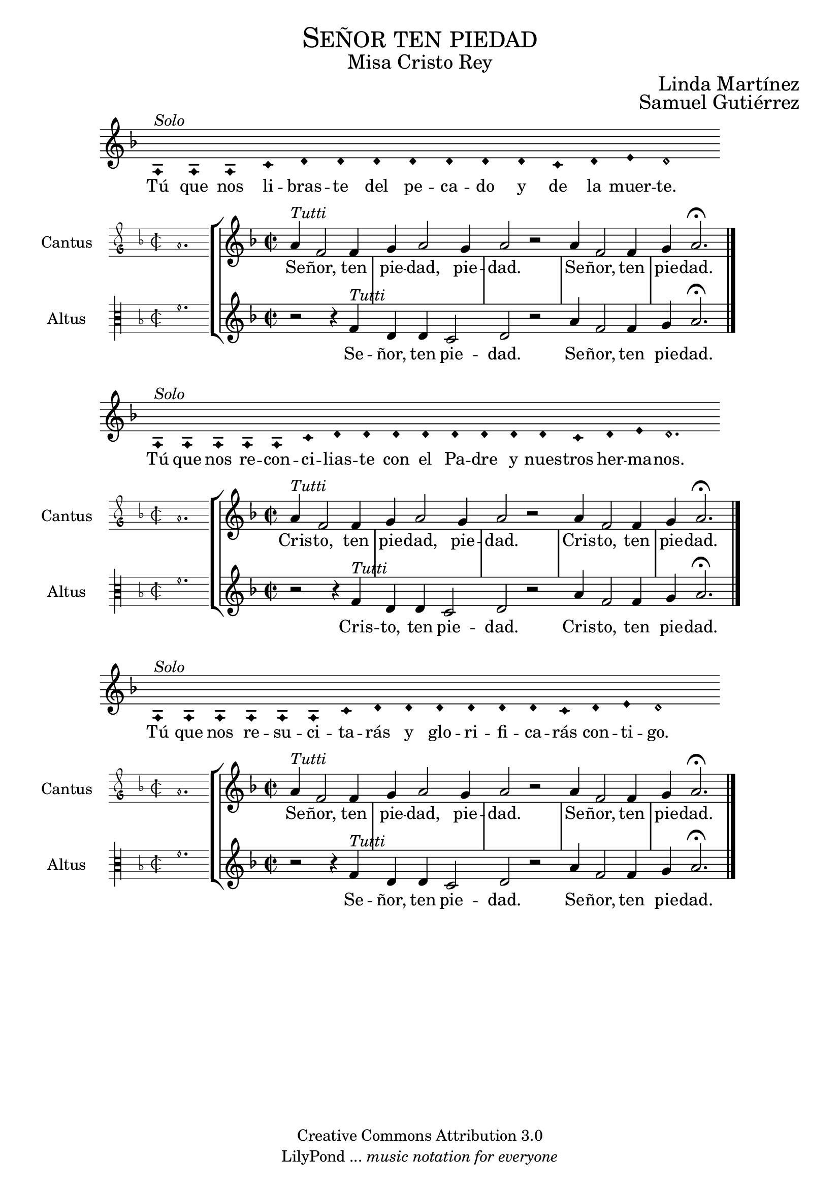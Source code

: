 % ****************************************************************
%   Kyrie eleison - Renaissance way melody
%	Music and accompaniment by serachsam
% ****************************************************************
\language "espanol"
\version "2.23.2"

% --- Includes

% --- Global size
%#(set-global-staff-size 16.4)

% --- Header
\markup { \fill-line { \center-column { \fontsize #5 \smallCaps "Señor ten piedad" \fontsize #2 "Misa Cristo Rey" } } }
\markup { \fill-line { " " \right-column { \fontsize #2 "Linda Martínez" } } }
\markup { \fill-line { " " \right-column { \fontsize #2 "Samuel Gutiérrez" } } }
\header {
  copyright = "Creative Commons Attribution 3.0"
  tagline = \markup { \with-url "http://lilypond.org/web/" { LilyPond ... \italic { music notation for everyone } } }
  breakbefore = ##t
}

% --- Global parameters
global = {
  \set Score.skipBars = ##t
  \clef "treble"
  \key re \minor
  \time 2/2
  % the actual music
  \skip 1*5
  % let finis bar go through all staves
  \override Staff.BarLine.transparent = ##f
  % finis bar
  \bar "|."
}

% --- Music
cantusIncipit = {
  \set Staff.instrumentName = "Cantus"
  \clef "petrucci-g"
  \key fa \major
  \time 2/2
  la'1.
}

cantusNotes = \relative do ' {
  la'4^\markup{ \italic "Tutti"} fa2 fa4 |
  sol4 la2 sol4 |
  la2 r |
  la4 fa2 fa4 |
  sol4 la2. \fermata | \break
}

cantusLyrics = \lyricmode {
  Se -- ñor, ten pie -- dad, pie -- dad. Se -- ñor, ten pie -- dad.
}

cantusLyricsAltenative = \lyricmode {
  Cris -- to, ten pie -- dad, pie -- dad. Cris -- to, ten pie -- dad.
}

altusIncipit = {
  \set Staff.instrumentName = "Altus"
  \clef "petrucci-c3"
  \key fa \major
  \time 2/2
  fa'1.
}

altusNotes = \relative do' {
  r2 r4 fa4^\markup{ \italic "Tutti"} |
  re4 re do2 |
  re2 r |
  la'4 fa2 fa4 |
  sol4 la2. \fermata | \break
}

altusLyrics = \lyricmode {
  Se -- ñor, ten pie -- dad. Se -- ñor, ten pie -- dad.
}

altusLyricsAltenative = \lyricmode {
  Cris -- to, ten pie -- dad. Cris -- to, ten pie -- dad.
}

% --- Invocation #1
\score{
  <<
    \new Voice = "invocacion" {
      \override Staff.TimeSignature.stencil = #'()
      \override Stem.transparent = ##t
      \set Score.timing = ##f
      \override NoteHead.style = #'neomensural
      \key re \minor
      \relative do' {
        la4^\markup{ \italic "Solo"} la la do re re re re re re re do re mi re2
      }
    }
    \new Lyrics \lyricsto "invocacion" {
      \lyricmode {
        Tú que nos li -- bras -- te del pe -- ca -- do y de la muer -- te.
      }
    }
  >>
  \layout {
    indent = 1.5 \cm
    line-width = 17\cm
    ragged-right = ##f
  }
}

\score {
  <<
    \new StaffGroup = choirStaff <<
      \new Voice = "cantusNotes" <<
        \set Staff.instrumentName = #"Cantus"
        \incipit \cantusIncipit
        \global
        \cantusNotes
      >>
      \new Lyrics \lyricsto cantusNotes { \cantusLyrics }
      \new Voice = "altusNotes" <<
        \set Staff.instrumentName = #"Altus"
        \global
        \incipit \altusIncipit
        \altusNotes
      >>
      \new Lyrics \lyricsto altusNotes { \altusLyrics }
    >>
  >>
  \layout {
    \context {
      \Score
      \hide BarLine
    }
    \context {
      \Lyrics
      \consists "Bar_engraver"
      \consists "Separating_line_group_engraver"
    }
    \context {
      \Voice
      \hide Slur
      \remove "Forbid_line_break_engraver"
    }
    indent = 4.5\cm
    incipit-width = 2.5\cm
  }
}

% --- Invocation #2
\score{
  <<
    \new Voice = "invocacion" {
      \override Staff.TimeSignature.stencil = #'()
      \override Stem.transparent = ##t
      \set Score.timing = ##f
      \override NoteHead.style = #'neomensural
      \key re \minor
      \relative do' {
        la4^\markup{ \italic "Solo"} la la la la do re re re re re re re re do re mi re2.
      }
    }
    \new Lyrics \lyricsto "invocacion" {
      \lyricmode {
        Tú que nos re -- con -- ci -- lias -- te con el Pa -- dre y nues -- tros her -- ma -- nos.
      }
    }
  >>
  \layout {
    indent = 1.5 \cm
    line-width = 17\cm
    ragged-right = ##f
  }
}

\score {
  <<
    \new StaffGroup = choirStaff <<
      \new Voice = "cantusNotes" <<
        \set Staff.instrumentName = #"Cantus"
        \incipit \cantusIncipit
        \global
        \cantusNotes
      >>
      \new Lyrics \lyricsto cantusNotes { \cantusLyricsAltenative }
      \new Voice = "altusNotes" <<
        \set Staff.instrumentName = #"Altus"
        \global
        \incipit \altusIncipit
        \altusNotes
      >>
      \new Lyrics \lyricsto altusNotes { \altusLyricsAltenative }
    >>
  >>
  \layout {
    \context {
      \Score
      \hide BarLine
    }
    \context {
      \Lyrics
      \consists "Bar_engraver"
      \consists "Separating_line_group_engraver"
    }
    \context {
      \Voice
      \hide Slur
      \remove "Forbid_line_break_engraver"
    }
    indent = 4.5\cm
    incipit-width = 2.5\cm
  }
}

% --- Invocation #3
\score{
  <<
    \new Voice = "invocacion" {
      \override Staff.TimeSignature.stencil = #'()
      \override Stem.transparent = ##t
      \set Score.timing = ##f
      \override NoteHead.style = #'neomensural
      \key re \minor
      \relative do' {
        la4^\markup{ \italic "Solo"} la la la la la do re re re re re re do re mi re1
      }
    }
    \new Lyrics \lyricsto "invocacion" {
      \lyricmode {
        Tú que nos re -- su -- ci -- ta -- rás y glo -- ri -- fi -- ca -- rás con -- ti -- go.
      }
    }
  >>
  \layout {
    indent = 1.5 \cm
    line-width = 17\cm
    ragged-right = ##f
  }
}

\score {
  <<
    \new StaffGroup = choirStaff <<
      \new Voice = "cantusNotes" <<
        \set Staff.instrumentName = #"Cantus"
        \incipit \cantusIncipit
        \global
        \cantusNotes
      >>
      \new Lyrics \lyricsto cantusNotes { \cantusLyrics }
      \new Voice = "altusNotes" <<
        \set Staff.instrumentName = #"Altus"
        \global
        \incipit \altusIncipit
        \altusNotes
      >>
      \new Lyrics \lyricsto altusNotes { \altusLyrics }
    >>
  >>
  \layout {
    \context {
      \Score
      \hide BarLine
    }
    \context {
      \Lyrics
      \consists "Bar_engraver"
      \consists "Separating_line_group_engraver"
    }
    \context {
      \Voice
      \hide Slur
      \remove "Forbid_line_break_engraver"
    }
    indent = 4.5\cm
    incipit-width = 2.5\cm
  }
}

% --- Paper
\paper{
  #(set-default-paper-size "letter")
  page-breaking = #ly:page-turn-breaking
}
